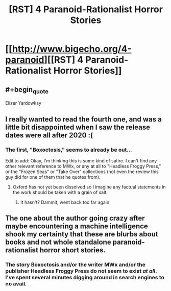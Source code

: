 #+TITLE: [RST] 4 Paranoid-Rationalist Horror Stories

* [[http://www.bigecho.org/4-paranoid][[RST] 4 Paranoid-Rationalist Horror Stories]]
:PROPERTIES:
:Author: sickening_sprawl
:Score: 14
:DateUnix: 1552538226.0
:END:

** #+begin_quote
  Elizer Yardowksy
#+end_quote
:PROPERTIES:
:Author: thecommexokid
:Score: 11
:DateUnix: 1552551072.0
:END:


** I *really* wanted to read the fourth one, and was a little bit disappointed when I saw the release dates were all after 2020 :(
:PROPERTIES:
:Author: nicolordofchaos
:Score: 4
:DateUnix: 1552548571.0
:END:

*** The first, "Boxoctosis," seems to already be out...

Edit to add: Okay, I'm thinking this is some kind of satire. I can't find any other relevant reference to MWx, or any at all to "Headless Froggy Press," or the "Frozen Seas" or "Take Over" collections (not even the review this guy did for one of them that he quotes from).
:PROPERTIES:
:Author: Nimelennar
:Score: 3
:DateUnix: 1552572863.0
:END:

**** Oxford has not yet been dissolved so I imagine any factual statements in the work should be taken with a grain of salt.
:PROPERTIES:
:Author: IICVX
:Score: 8
:DateUnix: 1552583247.0
:END:

***** It hasn't? Dammit, went back too far again.
:PROPERTIES:
:Author: Nimelennar
:Score: 2
:DateUnix: 1552603327.0
:END:


** The one about the author going crazy after maybe encountering a machine intelligence shook my certainty that these are blurbs about books and not whole standalone paranoid-rationalist horror short stories.
:PROPERTIES:
:Author: sparr
:Score: 3
:DateUnix: 1552581254.0
:END:

*** The story Boxoctosis and/or the writer MWx and/or the publisher Headless Froggy Press do not seem to exist /at all/. I've spent several minutes digging around in search engines to no avail.
:PROPERTIES:
:Author: gonight
:Score: 1
:DateUnix: 1553492521.0
:END:
